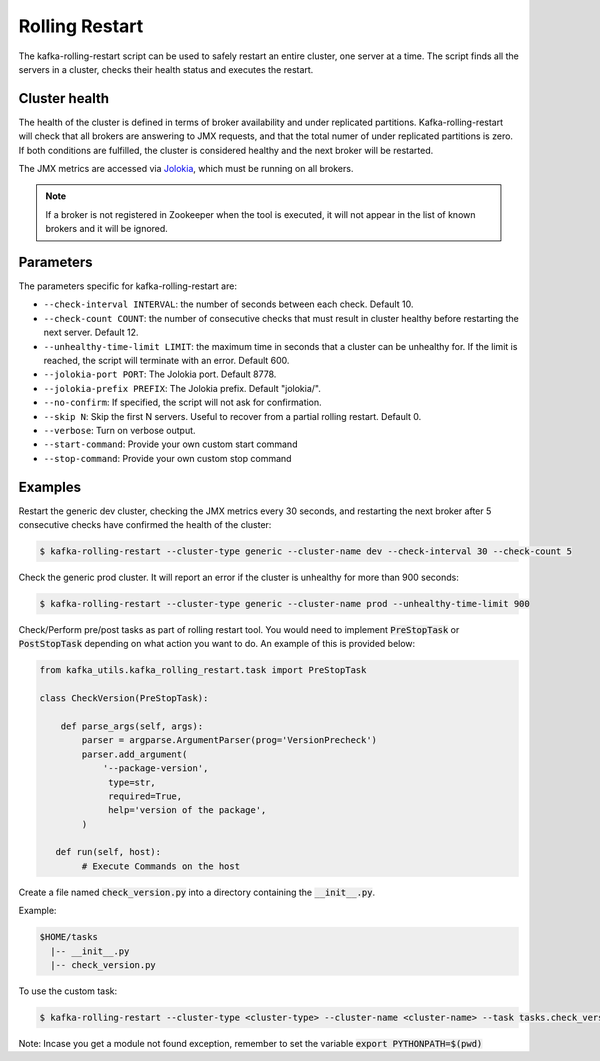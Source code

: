 Rolling Restart
***************

The kafka-rolling-restart script can be used to safely restart an entire
cluster, one server at a time. The script finds all the servers in a cluster,
checks their health status and executes the restart.

Cluster health
==============

The health of the cluster is defined in terms of broker availability and under
replicated partitions. Kafka-rolling-restart will check that all brokers are
answering to JMX requests, and that the total numer of under replicated
partitions is zero. If both conditions are fulfilled, the cluster is considered
healthy and the next broker will be restarted.

The JMX metrics are accessed via `Jolokia <https://jolokia.org>`_, which must be
running on all brokers.

.. note:: If a broker is not registered in Zookeeper when the tool is executed,
   it will not appear in the list of known brokers and it will be ignored.

Parameters
==========

The parameters specific for kafka-rolling-restart are:

* ``--check-interval INTERVAL``: the number of seconds between each check.
  Default 10.
* ``--check-count COUNT``: the number of consecutive checks that must result
  in cluster healthy before restarting the next server. Default 12.
* ``--unhealthy-time-limit LIMIT``: the maximum time in seconds that a
  cluster can be unhealthy for. If the limit is reached, the script will
  terminate with an error. Default 600.
* ``--jolokia-port PORT``: The Jolokia port. Default 8778.
* ``--jolokia-prefix PREFIX``: The Jolokia prefix. Default "jolokia/".
* ``--no-confirm``: If specified, the script will not ask for confirmation.
* ``--skip N``: Skip the first N servers. Useful to recover from a partial
  rolling restart. Default 0.
* ``--verbose``: Turn on verbose output.
* ``--start-command``: Provide your own custom start command
* ``--stop-command``: Provide your own custom stop command

Examples
========

Restart the generic dev cluster, checking the JMX metrics every 30 seconds, and
restarting the next broker after 5 consecutive checks have confirmed the health
of the cluster:

.. code-block:: bash

   $ kafka-rolling-restart --cluster-type generic --cluster-name dev --check-interval 30 --check-count 5

Check the generic prod cluster. It will report an error if the cluster is
unhealthy for more than 900 seconds:

.. code-block:: bash

   $ kafka-rolling-restart --cluster-type generic --cluster-name prod --unhealthy-time-limit 900

Check/Perform pre/post tasks as part of rolling restart tool. You would need to implement 
:code:`PreStopTask` or :code:`PostStopTask` depending on what action you want to do. An example
of this is provided below:

.. code:: python

        from kafka_utils.kafka_rolling_restart.task import PreStopTask

        class CheckVersion(PreStopTask):

            def parse_args(self, args):
                parser = argparse.ArgumentParser(prog='VersionPrecheck')
                parser.add_argument(
                    '--package-version',
                     type=str,
                     required=True,
                     help='version of the package',
                )

           def run(self, host):
                # Execute Commands on the host

Create a file named :code:`check_version.py` into a directory containing the
:code:`__init__.py`. 

Example:
 
.. code-block:: none
 
   $HOME/tasks
     |-- __init__.py
     |-- check_version.py
 

To use the custom task:
 
.. code-block:: bash

   $ kafka-rolling-restart --cluster-type <cluster-type> --cluster-name <cluster-name> --task tasks.check_version --task-args "--package-name 0.10.2.0"

Note: Incase you get a module not found exception, remember to set the variable :code:`export PYTHONPATH=$(pwd)`
